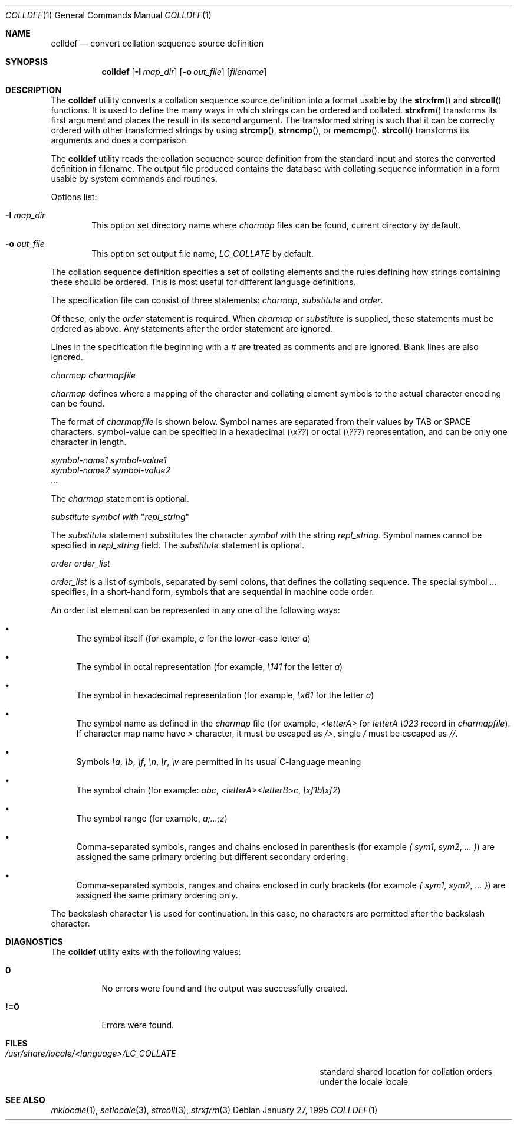 .\" Copyright (c) 1995 Alex Tatmanjants <alex@elvisti.kiev.ua>
.\"		at Electronni Visti IA, Kiev, Ukraine.
.\"			All rights reserved.
.\"
.\" Redistribution and use in source and binary forms, with or without
.\" modification, are permitted provided that the following conditions
.\" are met:
.\" 1. Redistributions of source code must retain the above copyright
.\"    notice, this list of conditions and the following disclaimer.
.\" 2. Redistributions in binary form must reproduce the above copyright
.\"    notice, this list of conditions and the following disclaimer in the
.\"    documentation and/or other materials provided with the distribution.
.\"
.\" THIS SOFTWARE IS PROVIDED BY THE AUTHOR ``AS IS'' AND
.\" ANY EXPRESS OR IMPLIED WARRANTIES, INCLUDING, BUT NOT LIMITED TO, THE
.\" IMPLIED WARRANTIES OF MERCHANTABILITY AND FITNESS FOR A PARTICULAR PURPOSE
.\" ARE DISCLAIMED.  IN NO EVENT SHALL THE AUTHOR BE LIABLE
.\" FOR ANY DIRECT, INDIRECT, INCIDENTAL, SPECIAL, EXEMPLARY, OR CONSEQUENTIAL
.\" DAMAGES (INCLUDING, BUT NOT LIMITED TO, PROCUREMENT OF SUBSTITUTE GOODS
.\" OR SERVICES; LOSS OF USE, DATA, OR PROFITS; OR BUSINESS INTERRUPTION)
.\" HOWEVER CAUSED AND ON ANY THEORY OF LIABILITY, WHETHER IN CONTRACT, STRICT
.\" LIABILITY, OR TORT (INCLUDING NEGLIGENCE OR OTHERWISE) ARISING IN ANY WAY
.\" OUT OF THE USE OF THIS SOFTWARE, EVEN IF ADVISED OF THE POSSIBILITY OF
.\" SUCH DAMAGE.
.\"
.\" $FreeBSD$
.\"
.Dd January 27, 1995
.Dt COLLDEF 1
.Os
.Sh NAME
.Nm colldef
.Nd convert collation sequence source definition
.Sh SYNOPSIS
.Nm
.Op Fl I Ar map_dir
.Op Fl o Ar out_file
.Op Ar filename
.Sh DESCRIPTION
The
.Nm
utility converts a collation sequence source definition
into a format usable by the
.Fn strxfrm
and
.Fn strcoll
functions.
It is used to define the many ways in which
strings can be ordered and collated.
.Fn strxfrm
transforms
its first argument and places the result in its second
argument.
The transformed string is such that it can be
correctly ordered with other transformed strings by using
.Fn strcmp ,
.Fn strncmp ,
or
.Fn memcmp .
.Fn strcoll
transforms its arguments and does a
comparison.
.Pp
The
.Nm
utility reads the collation sequence source definition
from the standard input and stores the converted definition in filename.
The output file produced contains the
database with collating sequence information in a form
usable by system commands and routines.
.Pp
Options list:
.Bl -tag -width 4n
.It Fl I Ar map_dir
This option set directory name where
.Ar charmap
files can be found, current directory by default.
.It Fl o Ar out_file
This option set output file name,
.Ar LC_COLLATE
by default.
.El
.Pp
The collation sequence definition specifies a set of collating elements and
the rules defining how strings containing these should be ordered.
This is most useful for different language definitions.
.Pp
The specification file can consist of three statements:
.Ar charmap ,
.Ar substitute
and
.Ar order .
.Pp
Of these, only the
.Ar order
statement is required.
When
.Ar charmap
or
.Ar substitute
is
supplied, these statements must be ordered as above.
Any
statements after the order statement are ignored.
.Pp
Lines in the specification file beginning with a
.Ar #
are
treated as comments and are ignored.
Blank lines are also
ignored.
.Pp
.Ar charmap charmapfile
.Pp
.Ar charmap
defines where a mapping of the character
and collating element symbols to the actual
character encoding can be found.
.Pp
The format of
.Ar charmapfile
is shown below.
Symbol
names are separated from their values by TAB or
SPACE characters. symbol-value can be specified in
a hexadecimal (\ex\fI??\fR) or octal (\e\fI???\fR)
representation, and can be only one character in length.
.Bd -literal
.Ar symbol-name1 symbol-value1
.Ar symbol-name2 symbol-value2
.Ar ...
.Ed
.Pp
The
.Ar charmap
statement is optional.
.Pp
.Ar substitute
\fIsymbol\fR
.Ar with
"\fIrepl_string\fR"
.Pp
The
.Ar substitute
statement substitutes the character
.Ar symbol
with the string
.Ar repl_string .
Symbol names cannot be specified in
.Ar repl_string
field.
The
.Ar substitute
statement is optional.
.Pp
.Ar order order_list
.Pp
.Ar order_list
is a list of symbols, separated by semi colons, that defines the
collating sequence.
The
special symbol
.Ar ...
specifies, in a short-hand
form, symbols that are sequential in machine code
order.
.Pp
An order list element
can be represented in any one of the following
ways:
.Bl -bullet
.It
The symbol itself (for example,
.Ar a
for the lower-case letter
.Ar a )
.It
The symbol in octal representation (for example,
.Ar \e141
for the letter
.Ar a )
.It
The symbol in hexadecimal representation (for example,
.Ar \ex61
for the letter
.Ar a )
.It
The symbol name as defined in the
.Ar charmap
file (for example,
.Ar <letterA>
for
.Ar letterA \e023
record in
.Ar charmapfile ) .
If character map name have
.Ar >
character, it must be escaped as
.Ar /> ,
single
.Ar /
must be escaped as
.Ar // .
.It
Symbols
.Ar \ea ,
.Ar \eb ,
.Ar \ef ,
.Ar \en ,
.Ar \er ,
.Ar \ev
are permitted in its usual C-language meaning
.It
The symbol chain (for example:
.Ar abc ,
.Ar <letterA><letterB>c ,
.Ar \exf1b\exf2 )
.It
The symbol range (for example,
.Ar a;...;z )
.It
Comma-separated symbols, ranges and chains enclosed in parenthesis (for example
.Ar \&(
.Ar sym1 ,
.Ar sym2 ,
.Ar ...
.Ar \&) )
are assigned the
same primary ordering but different secondary
ordering.
.It
Comma-separated symbols, ranges and chains enclosed in curly brackets (for example
.Ar \&{
.Ar sym1 ,
.Ar sym2 ,
.Ar ...
.Ar \&} )
are assigned the same primary ordering only.
.El
.Pp
The backslash character
.Ar \e
is used for continuation.
In this case, no characters are permitted
after the backslash character.
.Sh DIAGNOSTICS
The
.Nm
utility exits with the following values:
.Bl -tag -width indent
.It Li 0
No errors were found and the output was successfully created.
.It Li !=0
Errors were found.
.El
.Sh FILES
.Bl -tag -width ".Pa /usr/share/locale/<language>/LC_COLLATE" -compact
.It Pa /usr/share/locale/<language>/LC_COLLATE
standard shared location  for  collation  orders
under the locale locale
.El
.Sh SEE ALSO
.Xr mklocale 1 ,
.Xr setlocale 3 ,
.Xr strcoll 3 ,
.Xr strxfrm 3
